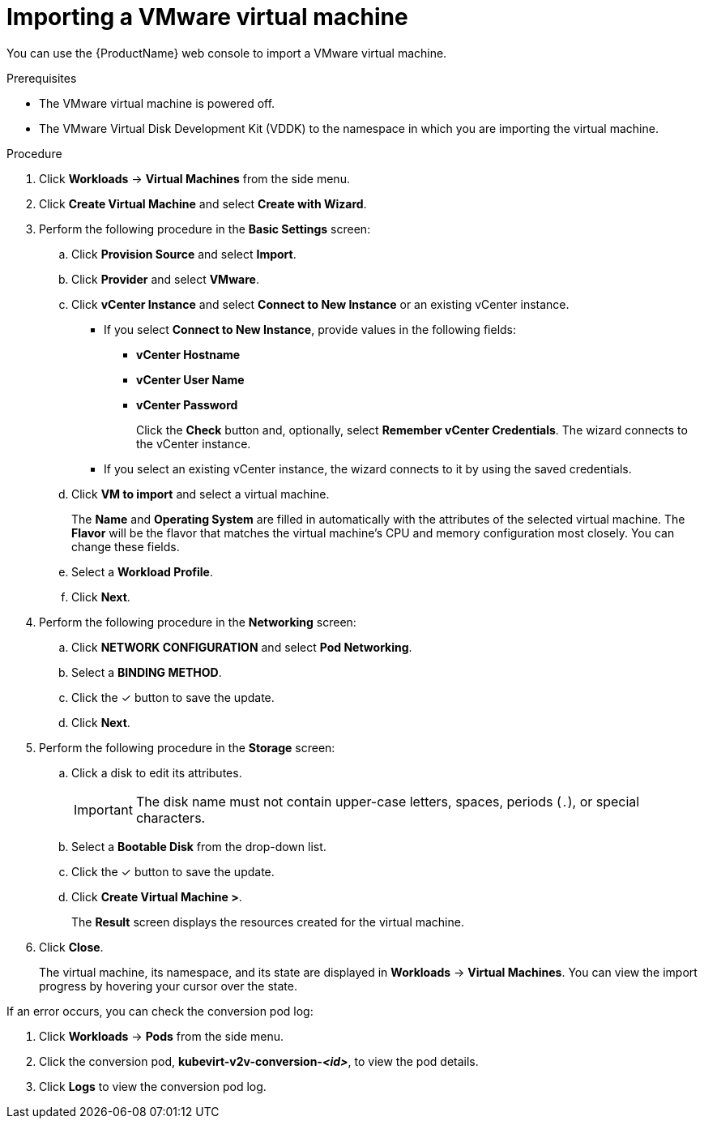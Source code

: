 // Module included in the following assemblies:
//
// * cnv/cnv_users_guide/cnv-importing-vmware-vm-to-ocp.adoc
[id="cnv-importing-vmware-vm_{context}"]
= Importing a VMware virtual machine

You can use the {ProductName} web console to import a VMware virtual machine.

.Prerequisites

* The VMware virtual machine is powered off.
* The VMware Virtual Disk Development Kit (VDDK) to the namespace in which you are importing the virtual machine.

.Procedure

. Click *Workloads* -> *Virtual Machines* from the side menu.
. Click *Create Virtual Machine* and select *Create with Wizard*.
. Perform the following procedure in the *Basic Settings* screen:
.. Click *Provision Source* and select *Import*.
.. Click *Provider* and select *VMware*.
.. Click *vCenter Instance* and select *Connect to New Instance* or an existing vCenter instance.
+
* If you select *Connect to New Instance*, provide values in the following fields:

** *vCenter Hostname*
** *vCenter User Name*
** *vCenter Password*
+
Click the *Check* button and, optionally, select *Remember vCenter Credentials*. The wizard connects to the vCenter instance.
+
* If you select an existing vCenter instance, the wizard connects to it by using the saved credentials.

.. Click *VM to import* and select a virtual machine.
+
The *Name* and *Operating System* are filled in automatically with the attributes of the selected virtual machine. The *Flavor* will be the flavor that matches the virtual machine's CPU and memory configuration most closely. You can change these fields.

.. Select a *Workload Profile*.
.. Click *Next*.
. Perform the following procedure in the *Networking* screen:
.. Click *NETWORK CONFIGURATION* and select *Pod Networking*.
.. Select a *BINDING METHOD*.
.. Click the &#10003; button to save the update.
.. Click *Next*.
. Perform the following procedure in the *Storage* screen:
.. Click a disk to edit its attributes.
+
[IMPORTANT]
====
The disk name must not contain upper-case letters, spaces, periods (`.`), or special characters.
====

.. Select a *Bootable Disk* from the drop-down list.
.. Click the &#10003; button to save the update.
.. Click *Create Virtual Machine >*.
+
The *Result* screen displays the resources created for the virtual machine.
. Click *Close*.
+
The virtual machine, its namespace, and its state are displayed in *Workloads* -> *Virtual Machines*. You can view the import progress by hovering your cursor over the state.

If an error occurs, you can check the conversion pod log:

. Click *Workloads* -> *Pods* from the side menu.
. Click the conversion pod, *kubevirt-v2v-conversion-_<id>_*, to view the pod details.
. Click *Logs* to view the conversion pod log.

